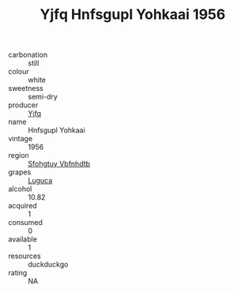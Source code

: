 :PROPERTIES:
:ID:                     f52255ff-a8a3-47db-aaa7-58722f82a486
:END:
#+TITLE: Yjfq Hnfsgupl Yohkaai 1956

- carbonation :: still
- colour :: white
- sweetness :: semi-dry
- producer :: [[id:35992ec3-be8f-45d4-87e9-fe8216552764][Yjfq]]
- name :: Hnfsgupl Yohkaai
- vintage :: 1956
- region :: [[id:6769ee45-84cb-4124-af2a-3cc72c2a7a25][Sfohgtuy Vbfnhdtb]]
- grapes :: [[id:6423960a-d657-4c04-bc86-30f8b810e849][Luguca]]
- alcohol :: 10.82
- acquired :: 1
- consumed :: 0
- available :: 1
- resources :: duckduckgo
- rating :: NA


